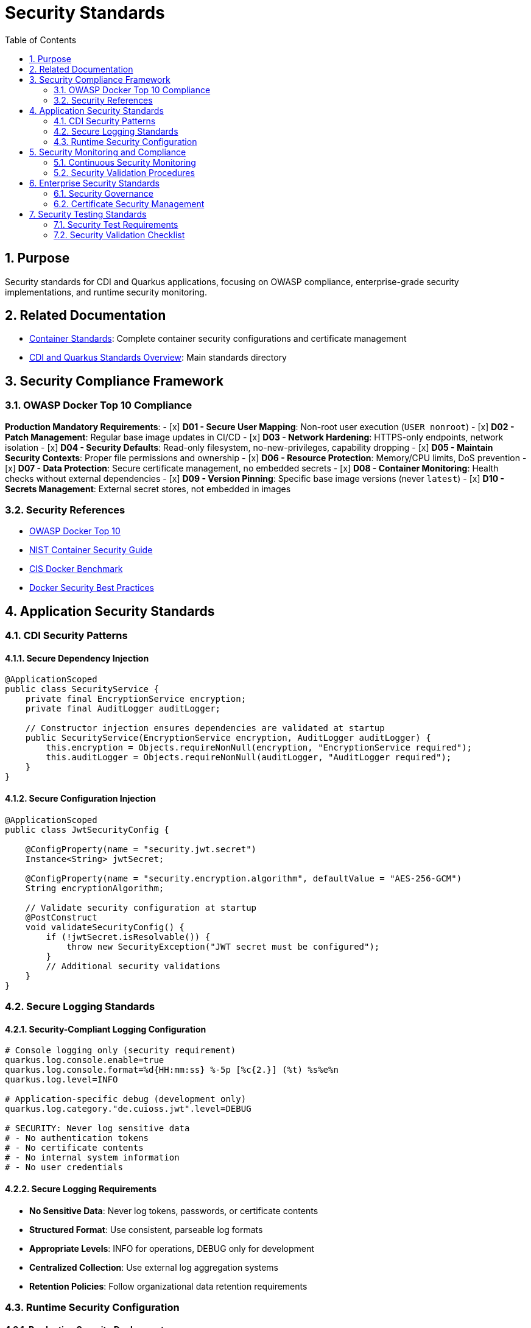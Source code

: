 = Security Standards
:toc: left
:toclevels: 2
:sectnums:

== Purpose

Security standards for CDI and Quarkus applications, focusing on OWASP compliance, enterprise-grade security implementations, and runtime security monitoring.

== Related Documentation

* xref:container-standards.adoc[Container Standards]: Complete container security configurations and certificate management
* xref:README.adoc[CDI and Quarkus Standards Overview]: Main standards directory

== Security Compliance Framework

=== OWASP Docker Top 10 Compliance

**Production Mandatory Requirements**:
- [x] **D01 - Secure User Mapping**: Non-root user execution (`USER nonroot`)
- [x] **D02 - Patch Management**: Regular base image updates in CI/CD
- [x] **D03 - Network Hardening**: HTTPS-only endpoints, network isolation
- [x] **D04 - Security Defaults**: Read-only filesystem, no-new-privileges, capability dropping
- [x] **D05 - Maintain Security Contexts**: Proper file permissions and ownership
- [x] **D06 - Resource Protection**: Memory/CPU limits, DoS prevention
- [x] **D07 - Data Protection**: Secure certificate management, no embedded secrets
- [x] **D08 - Container Monitoring**: Health checks without external dependencies
- [x] **D09 - Version Pinning**: Specific base image versions (never `latest`)
- [x] **D10 - Secrets Management**: External secret stores, not embedded in images

=== Security References

* https://owasp.org/www-project-docker-top-10/[OWASP Docker Top 10]
* https://nvlpubs.nist.gov/nistpubs/SpecialPublications/NIST.SP.800-190.pdf[NIST Container Security Guide]
* https://www.cisecurity.org/benchmark/docker[CIS Docker Benchmark]
* https://docs.docker.com/develop/security-best-practices/[Docker Security Best Practices]

== Application Security Standards

=== CDI Security Patterns

==== Secure Dependency Injection
[source,java]
----
@ApplicationScoped
public class SecurityService {
    private final EncryptionService encryption;
    private final AuditLogger auditLogger;
    
    // Constructor injection ensures dependencies are validated at startup
    public SecurityService(EncryptionService encryption, AuditLogger auditLogger) {
        this.encryption = Objects.requireNonNull(encryption, "EncryptionService required");
        this.auditLogger = Objects.requireNonNull(auditLogger, "AuditLogger required");
    }
}
----

==== Secure Configuration Injection
[source,java]
----
@ApplicationScoped
public class JwtSecurityConfig {
    
    @ConfigProperty(name = "security.jwt.secret")
    Instance<String> jwtSecret;
    
    @ConfigProperty(name = "security.encryption.algorithm", defaultValue = "AES-256-GCM")
    String encryptionAlgorithm;
    
    // Validate security configuration at startup
    @PostConstruct
    void validateSecurityConfig() {
        if (!jwtSecret.isResolvable()) {
            throw new SecurityException("JWT secret must be configured");
        }
        // Additional security validations
    }
}
----

=== Secure Logging Standards

==== Security-Compliant Logging Configuration
[source,properties]
----
# Console logging only (security requirement)
quarkus.log.console.enable=true
quarkus.log.console.format=%d{HH:mm:ss} %-5p [%c{2.}] (%t) %s%e%n
quarkus.log.level=INFO

# Application-specific debug (development only)
quarkus.log.category."de.cuioss.jwt".level=DEBUG

# SECURITY: Never log sensitive data
# - No authentication tokens
# - No certificate contents  
# - No internal system information
# - No user credentials
----

==== Secure Logging Requirements
* **No Sensitive Data**: Never log tokens, passwords, or certificate contents
* **Structured Format**: Use consistent, parseable log formats
* **Appropriate Levels**: INFO for operations, DEBUG only for development
* **Centralized Collection**: Use external log aggregation systems
* **Retention Policies**: Follow organizational data retention requirements

=== Runtime Security Configuration

==== Production Security Deployment
[source,bash]
----
# Complete OWASP-compliant production deployment
docker run -d \
  --name secure-application \
  --security-opt=no-new-privileges:true \
  --cap-drop ALL \
  --read-only \
  --tmpfs /tmp:rw,noexec,nosuid,size=100m \
  --tmpfs /app/tmp:rw,noexec,nosuid,size=50m \
  --memory="256m" \
  --cpus="1.0" \
  --restart=unless-stopped \
  --network=secure-app-network \
  -v "./certificates:/app/certificates:ro" \
  -e QUARKUS_LOG_LEVEL=INFO \
  application:latest
----

==== Security Options Explained
* **`--security-opt=no-new-privileges`**: Prevents privilege escalation via setuid/setgid binaries
* **`--cap-drop ALL`**: Removes all Linux capabilities (principle of least privilege)
* **`--read-only`**: Makes root filesystem read-only (immutable infrastructure)
* **`--tmpfs`**: Provides temporary writable space without persistence
* **`--memory/--cpus`**: Resource limits prevent DoS attacks
* **`--restart=unless-stopped`**: Production resilience without security risks
* **`--network`**: Network isolation for controlled communication

== Security Monitoring and Compliance

=== Continuous Security Monitoring

==== Required Security Metrics
* **Container Resource Usage**: Monitor CPU and memory consumption
* **Application Performance**: Verify security doesn't degrade performance
* **Error Rates**: Monitor application and security-related errors
* **Certificate Lifecycle**: Automated certificate expiration monitoring
* **Access Patterns**: Monitor for unusual access patterns

==== Security Scanning Requirements
* **Image Vulnerability Scanning**: Integrate Trivy, Snyk, or similar tools in CI/CD
* **Runtime Security Monitoring**: Monitor for privilege escalation attempts
* **Network Traffic Analysis**: Ensure only HTTPS traffic is allowed
* **Resource Usage Monitoring**: Detect potential DoS attacks
* **Compliance Verification**: Regular OWASP Top 10 compliance checks

=== Security Validation Procedures

==== Container Security Validation
[source,bash]
----
# Verify container security configuration
docker inspect container --format='User: {{.Config.User}}'
docker inspect container --format='SecurityOpt: {{.HostConfig.SecurityOpt}}'
docker inspect container --format='ReadOnly: {{.HostConfig.ReadonlyRootfs}}'
docker inspect container --format='CapDrop: {{.HostConfig.CapDrop}}'

# Test application security endpoints
curl -k https://localhost:8443/q/health/live   # Should return 200
curl -k https://localhost:8443/q/health/ready  # Should return 200

# Verify TLS configuration
openssl s_client -connect localhost:8443 -servername localhost

# Performance verification with security
docker logs container | grep "started in"
docker stats container --no-stream
----

==== Security Performance Metrics
* **Image Size**: <100MB compact footprint
* **Startup Time**: <0.5s with security hardening
* **Memory Usage**: <150MB within security resource limits
* **Attack Surface**: Minimal distroless + no shell access
* **Privilege Level**: Non-root execution only
* **Compliance**: OWASP Docker Top 10 aligned

== Enterprise Security Standards

=== Security Governance

==== Production Security Requirements
* **Security Reviews**: All container configurations must pass security review
* **Change Control**: Security configuration changes require approval
* **Incident Response**: Defined procedures for security incidents
* **Compliance Auditing**: Regular OWASP and industry standard compliance verification
* **Security Training**: Team training on container security best practices

==== Security Documentation Requirements
* **Security Configuration**: Maintain security configuration documentation
* **Incident Runbooks**: Security incident response procedures
* **Compliance Reports**: Regular security posture reporting
* **Risk Assessments**: Quarterly security risk assessments
* **Security Metrics**: Continuous security metrics collection and reporting

=== Certificate Security Management

==== Certificate Security Standards
* **External Mounting**: Use read-only certificate mounts (`-v ./certs:/app/certificates:ro`)
* **Validity Periods**: 2 years maximum for production, 1 day for testing
* **File Permissions**: 600 for private keys, 644 for certificates
* **Zero Embedding**: Never include certificates in container images
* **Automated Validation**: Health checks verify certificate availability and readability
* **Rotation Policy**: Automated certificate rotation with zero-downtime deployment

==== Certificate Monitoring
[source,bash]
----
# Certificate expiration monitoring
openssl x509 -in /app/certificates/tls.crt -noout -dates

# Certificate validation in health checks
test -r "/app/certificates/tls.crt" && test -r "/app/certificates/tls.key"

# TLS endpoint validation
openssl s_client -connect localhost:8443 -verify_return_error
----

== Security Testing Standards

=== Security Test Requirements

==== Security Unit Tests
[source,java]
----
@QuarkusTest
class SecurityConfigTest {

    @Inject
    SecurityConfig securityConfig;

    @Test
    @DisplayName("Should enforce secure configuration")
    void shouldEnforceSecureConfiguration() {
        // Verify security configuration is properly loaded
        assertNotNull(securityConfig.getEncryptionAlgorithm());
        assertTrue(securityConfig.getEncryptionAlgorithm().startsWith("AES"));
        
        // Verify required security settings
        assertTrue(securityConfig.isHttpsOnly());
        assertFalse(securityConfig.isDebugMode());
    }
}
----

==== Security Integration Tests
[source,java]
----
@QuarkusIntegrationTest
class SecurityIntegrationTest {

    @Test
    @DisplayName("Should enforce HTTPS-only access")
    void shouldEnforceHttpsOnlyAccess() {
        // HTTP should be rejected or redirected
        RestAssured.given()
            .when().get("http://localhost:8080/q/health")
            .then()
            .statusCode(anyOf(is(301), is(302), is(400)));
            
        // HTTPS should work
        RestAssured.given()
            .relaxedHTTPSValidation()
            .when().get("https://localhost:8443/q/health")
            .then()
            .statusCode(200);
    }
}
----

=== Security Validation Checklist

**Pre-Deployment Security Validation**:
- [ ] Container runs as non-root user
- [ ] Read-only filesystem enabled
- [ ] All capabilities dropped
- [ ] Resource limits configured
- [ ] Certificates externally mounted
- [ ] No sensitive data in environment variables
- [ ] HTTPS-only endpoints configured
- [ ] Security scanning completed
- [ ] Vulnerability assessment passed
- [ ] Penetration testing completed (production)

This security standards document provides comprehensive guidance for implementing enterprise-grade security in CDI and Quarkus applications, ensuring OWASP compliance and industry best practices are consistently applied across all CUI projects.
